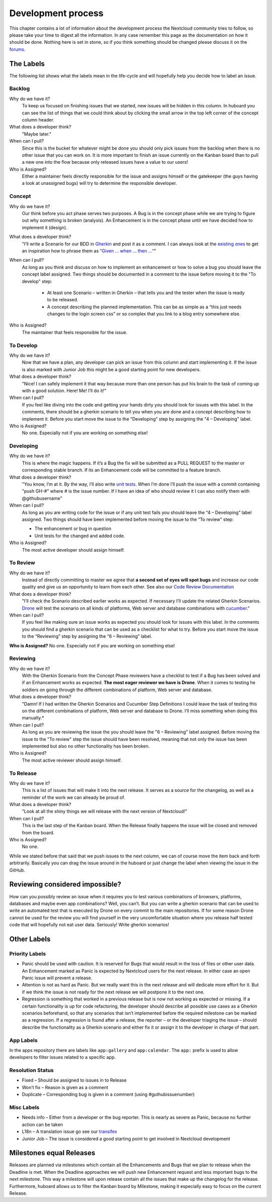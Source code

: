 Development process
===================

This chapter contains a lot of information about the development process the
Nextcloud community tries to follow, so please take your time to digest all the
information. In any case remember this page as the documentation on how it
should be done. Nothing here is set in stone, so if you think something should
be changed please discuss it on the `forums`_.

The Labels
----------

The following list shows what the labels mean in the life-cycle and will
hopefully help you decide how to label an issue.

Backlog
~~~~~~~

Why do we have it?
  To keep us focused on finishing issues that we started, new issues will be
  hidden in this column. In huboard you can see the list of things that we could
  think about by clicking the small arrow in the top left corner of the concept
  column header.

What does a developer think?
  "Maybe later."

When can I pull?
  Since this is the bucket for whatever might be done you should only pick
  issues from the backlog when there is no other issue that you can work on. It
  is more important to finish an issue currently on the Kanban board than to
  pull a new one into the flow because only released issues have a value to our
  users!

Who is Assigned?
  Either a maintainer feels directly responsible for the issue and assigns
  himself or the gatekeeper (the guys having a look at unassigned bugs) will try
  to determine the responsible developer.

Concept
~~~~~~~

Why do we have it?
  Our think before you act phase serves two purposes. A Bug is in the concept
  phase while we are trying to figure out why something is broken (analysis). An
  Enhancement is in the concept phase until we have decided how to implement it
  (design).

What does a developer think?
  "I’ll write a Scenario for our BDD in `Gherkin`_ and post it as a comment. I
  can always look at the `existing ones`_ to get an inspiration how to phrase
  them as `“Given … when … then …“`_"

When can I pull?
  As long as you think and discuss on how to implement an enhancement or how to
  solve a bug you should leave the concept label assigned. Two things should be
  documented in a comment to the issue before moving it to the "To develop"
  step:

    * At least one Scenario – written in Gherkin – that tells you and the tester
      when the issue is ready to be released.

    * A concept describing the planned implementation. This can be as simple as
      a “this just needs changes to the login screen css” or so complex that you
      link to a blog entry somewhere else.

Who is Assigned?
  The maintainer that feels responsible for the issue.

To Develop
~~~~~~~~~~

Why do we have it?
  Now that we have a plan, any developer can pick an issue from this column and
  start implementing it. If the issue is also marked with Junior Job this might
  be a good starting point for new developers.

What does a developer think?
  "Nice! I can safely implement it that way because more than one person has put
  his brain to the task of coming up with a good solution. Here! Me! I’ll do
  it!"

When can I pull?
  If you feel like diving into the code and getting your hands dirty you should
  look for issues with this label. In the comments, there should be a gherkin
  scenario to tell you when you are done and a concept describing how to
  implement it. Before you start move the issue to the “Developing” step by
  assigning the "4 – Developing" label.

Who is Assigned?
  No one. Especially not if you are working on something else!

Developing
~~~~~~~~~~

Why do we have it?
  This is where the magic happens. If it’s a Bug the fix will be submitted as a
  PULL REQUEST to the master or corresponding stable branch. If its an
  Enhancement code will be committed to a feature branch.

What does a developer think?
  "You know, I’m at it. By the way, I’ll also write `unit tests`_. When I’m done
  I’ll push the issue with a commit containing "push GH-#" where # is the issue
  number. If I have an idea of who should review it I can also notify them with
  @githubusername"

When can I pull?
  As long as you are writing code for the issue or if any unit test fails you
  should leave the “4 – Developing” label assigned. Two things should have been
  implemented before moving the issue to the “To review” step:

  * The enhancement or bug in question
  * Unit tests for the changed and added code.

Who is Assigned?
  The most active developer should assign himself.

To Review
~~~~~~~~~

Why do we have it?
  Instead of directly committing to master we agree that **a second set of eyes
  will spot bugs** and increase our code quality and give us an opportunity to
  learn from each other. See also our `Code Review Documentation`_

What does a developer think?
  "I’ll check the Scenario described earlier works as expected. If necessary
  I’ll update the related Gherkin Scenarios. `Drone`_ will test the scenario
  on all kinds of platforms, Web server and database combinations with
  `cucumber`_."

When can I pull?
  If you feel like making sure an issue works as expected you should look for
  issues with this label. In the comments you should find a gherkin scenario that
  can be used as a checklist for what to try. Before you start move the issue to
  the “Reviewing” step by assigning the “6 – Reviewing” label.

**Who is Assigned?** No one. Especially not if you are working on something else!

Reviewing
~~~~~~~~~

Why do we have it?
  With the Gherkin Scenario from the Concept Phase reviewers have a checklist to
  test if a Bug has been solved and if an Enhancement works as expected. **The
  most eager reviewer we have is Drone**. When it comes to testing he soldiers
  on going through the different combinations of platform, Web server and
  database.

What does a developer think?
  "Damn! If I had written the Gherkin Scenarios and Cucumber Step Definitions I
  could leave the task of testing this on the different combinations of platform,
  Web server and database to Drone. I’ll miss something when doing this
  manually.*

When can I pull?
  As long as you are reviewing the issue the you should leave the "6 –
  Reviewing" label assigned. Before moving the issue to the "To review" step the
  issue should have been resolved, meaning that not only the issue has been
  implemented but also no other functionality has been broken.

Who is Assigned?
  The most active reviewer should assign himself.

To Release
~~~~~~~~~~

Why do we have it?
  This is a list of issues that will make it into the next release. It serves
  as a source for the changelog, as well as a reminder of the work we can already
  be proud of.

What does a developer think?
  "Look at all the shiny things we will release with the next version of
  Nextcloud!"

When can I pull?
  This is the last step of the Kanban board. When the Release finally happens
  the issue will be closed and removed from the board.

Who is Assigned?
  No one.


While we stated before that said that we push issues to the next column, we can
of course move the item back and forth arbitrarily. Basically you can drag the
issue around in the huboard or just change the label when viewing the issue in
the GitHub.

Reviewing considered impossible?
--------------------------------

How can you possibly review an issue when it requires you to test various
combinations of browsers, platforms, databases and maybe even app combinations?
Well, you can’t. But you can write a gherkin scenario that can be used to write
an automated test that is executed by Drone on every commit to the main
repositories. If for some reason Drone cannot be used for the review you will
find yourself in the very uncomfortable situation where you release half tested
code that will hopefully not eat user data. Seriously! Write gherkin scenarios!

Other Labels
------------

Priority Labels
~~~~~~~~~~~~~~~

* Panic should be used with caution. It is reserved for Bugs that would result
  in the loss of files or other user data. An Enhancement marked as Panic is
  expected by Nextcloud users for the next release. In either case an open Panic
  issue will prevent a release.

* Attention is not as hard as Panic. But we really want this in the next release
  and will dedicate more effort for it. But if we think the issue is not ready
  for the next release we will postpone it to the next one.

* Regression is something that worked in a previous release but is now not
  working as expected or missing. If a certain functionality is up for code
  refactoring, the developer should describe all possible use cases as a Gherkin
  scenarios beforehand, so that any scenarios that isn’t implemented before the
  required milestone can be marked as a regression. If a regression is found
  after a release, the reporter – or the developer triaging the issue – should
  describe the functionality as a Gherkin scenario and either fix it or assign
  it to the developer in charge of that part.

App Labels
~~~~~~~~~~

In the apps repository there are labels like ``app:gallery`` and
``app:calendar``. The ``app:`` prefix is used to allow developers to filter
issues related to a specific app.

Resolution Status
~~~~~~~~~~~~~~~~~

* Fixed – Should be assigned to issues in to Release
* Won’t fix – Reason is given as a comment
* Duplicate – Corresponding bug is given in a comment (using #guthubissuenumber)

Misc Labels
~~~~~~~~~~~

* Needs info – Either from a developer or the bug reporter. This is nearly as
  severe as Panic, because no further action can be taken
* L18n – A translation issue go see our `transifex`_
* Junior Job – The issue is considered a good starting point to get involved in Nextcloud development

Milestones equal Releases
-------------------------

Releases are planned via milestones which contain all the Enhancements and Bugs
that we plan to release when the Deadline is met. When the Deadline approaches
we will push new Enhancement request and less important bugs to the next
milestone. This way a milestone will upon release contain all the issues that
make up the changelog for the release. Furthermore, huboard allows us to filter
the Kanban board by Milestone, making it especially easy to focus on the current
Release.

.. _kanban board: http://en.wikipedia.org/wiki/Kanban_board
.. _forums: https://help.nextcloud.org
.. _Gherkin: https://github.com/cucumber/cucumber/wiki/Gherkin
.. _existing ones: https://github.com/nextcloud/server/tree/master/build/integration/features
.. _“Given … when … then …“: https://github.com/cucumber/cucumber/wiki/Given-When-Then
.. _unit tests: https://github.com/nextcloud/server/tree/master/tests
.. _Code Review Documentation: codereviews
.. _Drone: https://drone.weasel.rocks
.. _cucumber: http://cukes.info/
.. _transifex: https://www.transifex.com/nextcloud/
